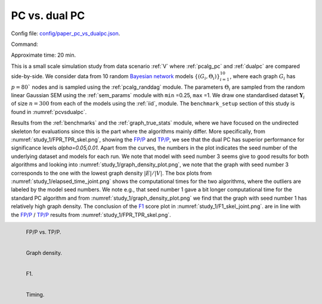 
.. _pcdualpcstudy:


PC vs. dual PC 
******************************

Config file: `config/paper_pc_vs_dualpc.json <https://github.com/felixleopoldo/benchpress/blob/master/config/paper_pc_vs_dualpc.json>`__.

Command:

.. prompt:: bash

    snakemake --cores all --use-singularity --configfile config/paper_pc_vs_dualpc.json


Approximate time: 20 min.

This is a small scale simulation study from data scenario :ref:`V` where :ref:`pcalg_pc` and :ref:`dualpc` are compared side-by-side.
We consider data from 10 random `Bayesian network <https://en.wikipedia.org/wiki/Bayesian_network>`_ models :math:`\{(G_i,\Theta_i)\}_{i=1}^{10}`, where each graph :math:`G_i` has :math:`p=80`` nodes and is sampled using the :ref:`pcalg_randdag` module.
The parameters :math:`\Theta_i` are sampled from the random linear Gaussian SEM using the :ref:`sem_params` module  with ``min`` =0.25, ``max`` =1.
We draw one standardised dataset :math:`\mathbf Y_i` of size :math:`n=300` from each of the models using the :ref:`iid`, module. 
The ``benchmark_setup`` section of this study is found in :numref:`pcvsdualpc`.


.. code-block:: json
    :linenos:
    :name: pcvsdualpc
    :caption: The `benchmark_setup` section of PC vs. dual PC

    "benchmark_setup": [
        {
        "title": "paper_pc_vs_dualpc",
        "data": [
            {
                "graph_id": "avneigs4_p80",
                "parameters_id": "SEM",
                "data_id": "standardized",
                "seed_range": [1, 10]
            }
        ],
        "evaluation": {
            "benchmarks": {
                "filename_prefix": "paper_pc_vs_dualpc/",
                "show_seed": true,
                "errorbar": true,
                "errorbarh": false,
                "scatter": true,
                "path": true,
                "text": false,
                "ids": [
                    "pc-gaussCItest",
                    "dualpc"
                ]
            },
            "graph_true_plots": true,
            "graph_true_stats": true,
            "ggally_ggpairs": false,
            "graph_plots": [
                "pc-gaussCItest",
                "dualpc"
            ],
            "mcmc_traj_plots": [],
            "mcmc_heatmaps": [],
            "mcmc_autocorr_plots": []
        }
    }]


Results from the :ref:`benchmarks` and the :ref:`graph_true_stats` module, where we have focused on the undirected skeleton for evaluations since this is the part where the algorithms mainly differ.
More specifically, from :numref:`study_1/FPR_TPR_skel.png`, showing the `FP/P <https://en.wikipedia.org/wiki/Receiver_operating_characteristic>`_ and `TP/P <https://en.wikipedia.org/wiki/Receiver_operating_characteristic>`_, we see that the dual PC has superior performance for significance levels *alpha=0.05,0.01*.
Apart from the curves, the numbers in the plot indicates the seed number of the underlying dataset and models for each run.
We note that model with seed number 3 seems give to good results for both algorithms and looking into :numref:`study_1/graph_density_plot.png`, we note that the graph with seed number 3 corresponds to the one with the lowest graph density :math:`|E| / |V|`.
The box plots from  :numref:`study_1/elapsed_time_joint.png` shows the computational times for the two algorithms, where the outliers are labeled by the model seed numbers.
We note e.g., that seed number 1 gave a bit longer computational time for the standard PC algorithm and from :numref:`study_1/graph_density_plot.png` we find that the graph with seed number 1 has relatively high graph density.
The conclusion of the `F1 <https://en.wikipedia.org/wiki/F-score>`_ score plot in :numref:`study_1/F1_skel_joint.png`. are in line with the `FP/P <https://en.wikipedia.org/wiki/Receiver_operating_characteristic>`_ / `TP/P <https://en.wikipedia.org/wiki/Receiver_operating_characteristic>`_ results from :numref:`study_1/FPR_TPR_skel.png`.


.. _study_1/FPR_TPR_skel.png:

.. figure:: _static/study_1/FPR_TPR_skel.png
    :width: 300 
    :alt: FP/P vs. TP/P
    :align: left

    FP/P vs. TP/P.


.. _study_1/graph_density_plot.png:

.. figure:: _static/study_1/graph_density_plot.png
    :width: 300
    :alt: 
    :align: left

    Graph density.

.. _study_1/f1_skel_joint.png:


.. figure:: _static/study_1/f1_skel_joint.png
    :width: 300
    :alt: 
    :align: left

    F1.


.. _study_1/elapsed_time_joint.png:

.. figure:: _static/study_1/elapsed_time_joint.png
    :width: 300
    :alt: 
    :align: left

    Timing.


